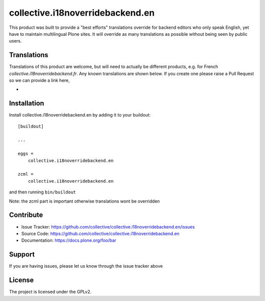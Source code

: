 .. This README is meant for consumption by humans and pypi. Pypi can render rst files so please do not use Sphinx features.
   If you want to learn more about writing documentation, please check out: http://docs.plone.org/about/documentation_styleguide.html
   This text does not appear on pypi or github. It is a comment.

==============================================================================
collective.i18noverridebackend.en
==============================================================================

This product was built to provide a "best efforts" translations override for 
backend editors who only speak English, yet have to maintain multilingual Plone
sites.  It will override as many translations as possible without being seen by
public users.



Translations
------------

Translations of this product are welcome, but will need to actually be 
different products, e.g. for French `collective.i18noverridebackend.fr`.
Any known translations are shown below. If you create one please raise
a Pull Request so we can provide a link here,

- 


Installation
------------

Install collective.i18noverridebackend.en by adding it to your buildout::

    [buildout]

    ...

    eggs =
        collective.i18noverridebackend.en

    zcml =
        collective.i18noverridebackend.en

and then running ``bin/buildout``

Note: the zcml part is important otherwise translations wont be overridden


Contribute
----------

- Issue Tracker: https://github.com/collective/collective.i18noverridebackend.en/issues
- Source Code: https://github.com/collective/collective.i18noverridebackend.en
- Documentation: https://docs.plone.org/foo/bar


Support
-------

If you are having issues, please let us know through the issue tracker above


License
-------

The project is licensed under the GPLv2.
